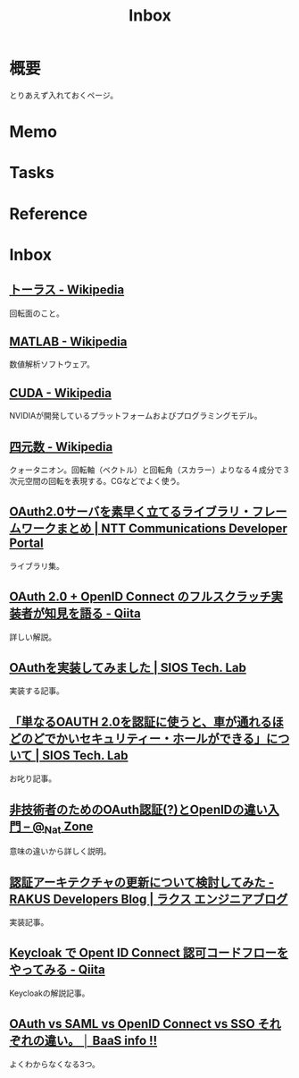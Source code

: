 :PROPERTIES:
:ID:       007116d4-5023-4070-95ee-0a463b4bd983
:END:
#+title: Inbox
* 概要
とりあえず入れておくページ。
* Memo
* Tasks
* Reference
* Inbox
** [[https://ja.wikipedia.org/wiki/%E3%83%88%E3%83%BC%E3%83%A9%E3%82%B9][トーラス - Wikipedia]]
回転面のこと。
** [[https://ja.wikipedia.org/wiki/MATLAB][MATLAB - Wikipedia]]
数値解析ソフトウェア。
** [[https://ja.wikipedia.org/wiki/CUDA][CUDA - Wikipedia]]
NVIDIAが開発しているプラットフォームおよびプログラミングモデル。
** [[https://ja.wikipedia.org/wiki/%E5%9B%9B%E5%85%83%E6%95%B0][四元数 - Wikipedia]]
クォータニオン。回転軸（ベクトル）と回転角（スカラー）よりなる４成分で３次元空間の回転を表現する。CGなどでよく使う。
** [[https://developer.ntt.com/ja/blog/27d30623-f460-43af-97c9-10e60433dae4][OAuth2.0サーバを素早く立てるライブラリ・フレームワークまとめ | NTT Communications Developer Portal]]
ライブラリ集。
** [[https://qiita.com/TakahikoKawasaki/items/f2a0d25a4f05790b3baa][OAuth 2.0 + OpenID Connect のフルスクラッチ実装者が知見を語る - Qiita]]
詳しい解説。
** [[https://tech-lab.sios.jp/archives/8091][OAuthを実装してみました | SIOS Tech. Lab]]
実装する記事。
** [[https://tech-lab.sios.jp/archives/13002][「単なるOAUTH 2.0を認証に使うと、車が通れるほどのどでかいセキュリティー・ホールができる」について | SIOS Tech. Lab]]
お叱り記事。
** [[https://www.sakimura.org/2011/05/1087/][非技術者のためのOAuth認証(?)とOpenIDの違い入門 – @_Nat Zone]]
意味の違いから詳しく説明。
** [[https://tech-blog.rakus.co.jp/entry/20220408/architect][認証アーキテクチャの更新について検討してみた - RAKUS Developers Blog | ラクス エンジニアブログ]]
実装記事。
** [[https://qiita.com/tkek321/items/55a1c3a3f78356045c03][Keycloak で Opent ID Connect 認可コードフローをやってみる - Qiita]]
Keycloakの解説記事。
** [[https://baasinfo.net/?p=4418][OAuth vs SAML vs OpenID Connect vs SSO それぞれの違い。 │ BaaS info !!]]
よくわからなくなる3つ。
